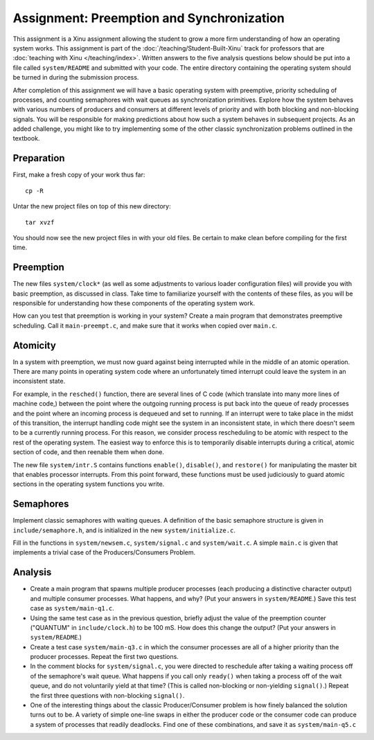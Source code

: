 Assignment: Preemption and Synchronization
==========================================

This assignment is a Xinu assignment allowing the student to grow a
more firm understanding of how an operating system works. This
assignment is part of the :doc:`/teaching/Student-Built-Xinu` track for
professors that are :doc:`teaching with Xinu </teaching/index>`. Written answers
to the five analysis questions below should be put into a file called
``system/README`` and submitted with your code. The entire directory
containing the operating system should be turned in during the
submission process.

After completion of this assignment we will have a basic operating
system with preemptive, priority scheduling of processes, and counting
semaphores with wait queues as synchronization primitives. Explore how
the system behaves with various numbers of producers and consumers at
different levels of priority and with both blocking and non-blocking
signals. You will be responsible for making predictions about how such a
system behaves in subsequent projects. As an added challenge, you might
like to try implementing some of the other classic synchronization
problems outlined in the textbook.

Preparation
-----------

First, make a fresh copy of your work thus far::

  cp -R

Untar the new project files on top of this new directory::

  tar xvzf

You should now see the new project files in with your old files. Be
certain to make clean before compiling for the first time.

Preemption
----------

The new files ``system/clock*`` (as well as some adjustments to various
loader configuration files) will provide you with basic preemption, as
discussed in class. Take time to familiarize yourself with the contents
of these files, as you will be responsible for understanding how these
components of the operating system work.

How can you test that preemption is working in your system? Create a
main program that demonstrates preemptive scheduling. Call it
``main-preempt.c``, and make sure that it works when copied over
``main.c``.

Atomicity
---------

In a system with preemption, we must now guard against being interrupted
while in the middle of an atomic operation. There are many points in
operating system code where an unfortunately timed interrupt could leave
the system in an inconsistent state.

For example, in the ``resched()`` function, there are several lines of C
code (which translate into many more lines of machine code,) between the
point where the outgoing running process is put back into the queue of
ready processes and the point where an incoming process is dequeued and
set to running. If an interrupt were to take place in the midst of this
transition, the interrupt handling code might see the system in an
inconsistent state, in which there doesn't seem to be a currently
running process. For this reason, we consider process rescheduling to be
atomic with respect to the rest of the operating system. The easiest way
to enforce this is to temporarily disable interrupts during a critical,
atomic section of code, and then reenable them when done.

The new file ``system/intr.S`` contains functions ``enable()``,
``disable()``, and ``restore()`` for manipulating the master bit that
enables processor interrupts. From this point forward, these functions
must be used judiciously to guard atomic sections in the operating
system functions you write.

Semaphores
----------

Implement classic semaphores with waiting queues. A definition of the
basic semaphore structure is given in ``include/semaphore.h``, and is
initialized in the new ``system/initialize.c``.

Fill in the functions in ``system/newsem.c``, ``system/signal.c`` and
``system/wait.c``. A simple ``main.c`` is given that implements a
trivial case of the Producers/Consumers Problem.

Analysis
--------

-  Create a main program that spawns multiple producer processes (each
   producing a distinctive character output) and multiple consumer
   processes. What happens, and why? (Put your answers in
   ``system/README``.) Save this test case as ``system/main-q1.c``.
-  Using the same test case as in the previous question, briefly adjust
   the value of the preemption counter ("QUANTUM" in
   ``include/clock.h``) to be 100 mS. How does this change the output?
   (Put your answers in ``system/README``.)
-  Create a test case ``system/main-q3.c`` in which the consumer
   processes are all of a higher priority than the producer processes.
   Repeat the first two questions.
-  In the comment blocks for ``system/signal.c``, you were directed to
   reschedule after taking a waiting process off of the semaphore's wait
   queue. What happens if you call only ``ready()`` when taking a
   process off of the wait queue, and do not voluntarily yield at that
   time? (This is called non-blocking or non-yielding ``signal()``.)
   Repeat the first three questions with non-blocking ``signal()``.
-  One of the interesting things about the classic Producer/Consumer
   problem is how finely balanced the solution turns out to be. A
   variety of simple one-line swaps in either the producer code or the
   consumer code can produce a system of processes that readily
   deadlocks. Find one of these combinations, and save it as
   ``system/main-q5.c``
